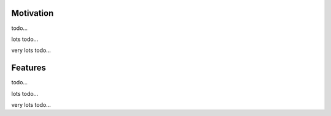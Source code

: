 .. title: Fitting Tools - Addon for Blender
.. slug: fitting-tools
.. date: 2016-08-05 18:02:42 UTC+02:00
.. tags: 
.. category: Blender-Addons
.. link: 
.. description: 
.. type: text


Motivation
==========

todo...

lots todo...

very lots todo...


Features
========

todo...

lots todo...

very lots todo...

